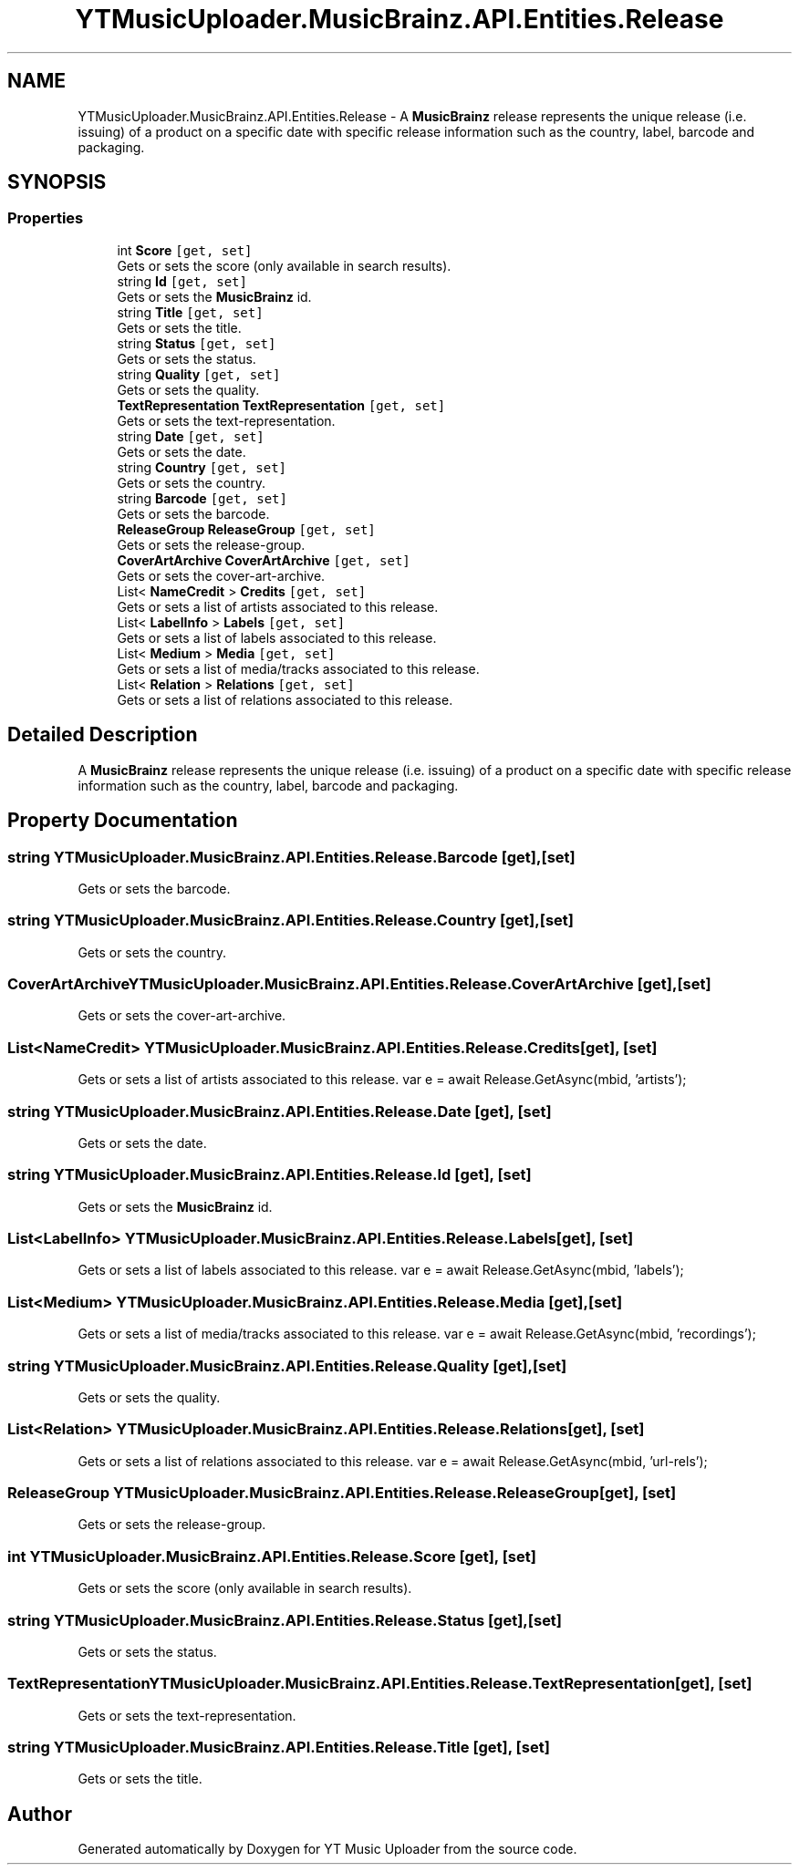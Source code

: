 .TH "YTMusicUploader.MusicBrainz.API.Entities.Release" 3 "Fri Aug 28 2020" "YT Music Uploader" \" -*- nroff -*-
.ad l
.nh
.SH NAME
YTMusicUploader.MusicBrainz.API.Entities.Release \- A \fBMusicBrainz\fP release represents the unique release (i\&.e\&. issuing) of a product on a specific date with specific release information such as the country, label, barcode and packaging\&.  

.SH SYNOPSIS
.br
.PP
.SS "Properties"

.in +1c
.ti -1c
.RI "int \fBScore\fP\fC [get, set]\fP"
.br
.RI "Gets or sets the score (only available in search results)\&. "
.ti -1c
.RI "string \fBId\fP\fC [get, set]\fP"
.br
.RI "Gets or sets the \fBMusicBrainz\fP id\&. "
.ti -1c
.RI "string \fBTitle\fP\fC [get, set]\fP"
.br
.RI "Gets or sets the title\&. "
.ti -1c
.RI "string \fBStatus\fP\fC [get, set]\fP"
.br
.RI "Gets or sets the status\&. "
.ti -1c
.RI "string \fBQuality\fP\fC [get, set]\fP"
.br
.RI "Gets or sets the quality\&. "
.ti -1c
.RI "\fBTextRepresentation\fP \fBTextRepresentation\fP\fC [get, set]\fP"
.br
.RI "Gets or sets the text-representation\&. "
.ti -1c
.RI "string \fBDate\fP\fC [get, set]\fP"
.br
.RI "Gets or sets the date\&. "
.ti -1c
.RI "string \fBCountry\fP\fC [get, set]\fP"
.br
.RI "Gets or sets the country\&. "
.ti -1c
.RI "string \fBBarcode\fP\fC [get, set]\fP"
.br
.RI "Gets or sets the barcode\&. "
.ti -1c
.RI "\fBReleaseGroup\fP \fBReleaseGroup\fP\fC [get, set]\fP"
.br
.RI "Gets or sets the release-group\&. "
.ti -1c
.RI "\fBCoverArtArchive\fP \fBCoverArtArchive\fP\fC [get, set]\fP"
.br
.RI "Gets or sets the cover-art-archive\&. "
.ti -1c
.RI "List< \fBNameCredit\fP > \fBCredits\fP\fC [get, set]\fP"
.br
.RI "Gets or sets a list of artists associated to this release\&. "
.ti -1c
.RI "List< \fBLabelInfo\fP > \fBLabels\fP\fC [get, set]\fP"
.br
.RI "Gets or sets a list of labels associated to this release\&. "
.ti -1c
.RI "List< \fBMedium\fP > \fBMedia\fP\fC [get, set]\fP"
.br
.RI "Gets or sets a list of media/tracks associated to this release\&. "
.ti -1c
.RI "List< \fBRelation\fP > \fBRelations\fP\fC [get, set]\fP"
.br
.RI "Gets or sets a list of relations associated to this release\&. "
.in -1c
.SH "Detailed Description"
.PP 
A \fBMusicBrainz\fP release represents the unique release (i\&.e\&. issuing) of a product on a specific date with specific release information such as the country, label, barcode and packaging\&. 


.SH "Property Documentation"
.PP 
.SS "string YTMusicUploader\&.MusicBrainz\&.API\&.Entities\&.Release\&.Barcode\fC [get]\fP, \fC [set]\fP"

.PP
Gets or sets the barcode\&. 
.SS "string YTMusicUploader\&.MusicBrainz\&.API\&.Entities\&.Release\&.Country\fC [get]\fP, \fC [set]\fP"

.PP
Gets or sets the country\&. 
.SS "\fBCoverArtArchive\fP YTMusicUploader\&.MusicBrainz\&.API\&.Entities\&.Release\&.CoverArtArchive\fC [get]\fP, \fC [set]\fP"

.PP
Gets or sets the cover-art-archive\&. 
.SS "List<\fBNameCredit\fP> YTMusicUploader\&.MusicBrainz\&.API\&.Entities\&.Release\&.Credits\fC [get]\fP, \fC [set]\fP"

.PP
Gets or sets a list of artists associated to this release\&. var e = await Release\&.GetAsync(mbid, 'artists'); 
.SS "string YTMusicUploader\&.MusicBrainz\&.API\&.Entities\&.Release\&.Date\fC [get]\fP, \fC [set]\fP"

.PP
Gets or sets the date\&. 
.SS "string YTMusicUploader\&.MusicBrainz\&.API\&.Entities\&.Release\&.Id\fC [get]\fP, \fC [set]\fP"

.PP
Gets or sets the \fBMusicBrainz\fP id\&. 
.SS "List<\fBLabelInfo\fP> YTMusicUploader\&.MusicBrainz\&.API\&.Entities\&.Release\&.Labels\fC [get]\fP, \fC [set]\fP"

.PP
Gets or sets a list of labels associated to this release\&. var e = await Release\&.GetAsync(mbid, 'labels'); 
.SS "List<\fBMedium\fP> YTMusicUploader\&.MusicBrainz\&.API\&.Entities\&.Release\&.Media\fC [get]\fP, \fC [set]\fP"

.PP
Gets or sets a list of media/tracks associated to this release\&. var e = await Release\&.GetAsync(mbid, 'recordings'); 
.SS "string YTMusicUploader\&.MusicBrainz\&.API\&.Entities\&.Release\&.Quality\fC [get]\fP, \fC [set]\fP"

.PP
Gets or sets the quality\&. 
.SS "List<\fBRelation\fP> YTMusicUploader\&.MusicBrainz\&.API\&.Entities\&.Release\&.Relations\fC [get]\fP, \fC [set]\fP"

.PP
Gets or sets a list of relations associated to this release\&. var e = await Release\&.GetAsync(mbid, 'url-rels'); 
.SS "\fBReleaseGroup\fP YTMusicUploader\&.MusicBrainz\&.API\&.Entities\&.Release\&.ReleaseGroup\fC [get]\fP, \fC [set]\fP"

.PP
Gets or sets the release-group\&. 
.SS "int YTMusicUploader\&.MusicBrainz\&.API\&.Entities\&.Release\&.Score\fC [get]\fP, \fC [set]\fP"

.PP
Gets or sets the score (only available in search results)\&. 
.SS "string YTMusicUploader\&.MusicBrainz\&.API\&.Entities\&.Release\&.Status\fC [get]\fP, \fC [set]\fP"

.PP
Gets or sets the status\&. 
.SS "\fBTextRepresentation\fP YTMusicUploader\&.MusicBrainz\&.API\&.Entities\&.Release\&.TextRepresentation\fC [get]\fP, \fC [set]\fP"

.PP
Gets or sets the text-representation\&. 
.SS "string YTMusicUploader\&.MusicBrainz\&.API\&.Entities\&.Release\&.Title\fC [get]\fP, \fC [set]\fP"

.PP
Gets or sets the title\&. 

.SH "Author"
.PP 
Generated automatically by Doxygen for YT Music Uploader from the source code\&.
